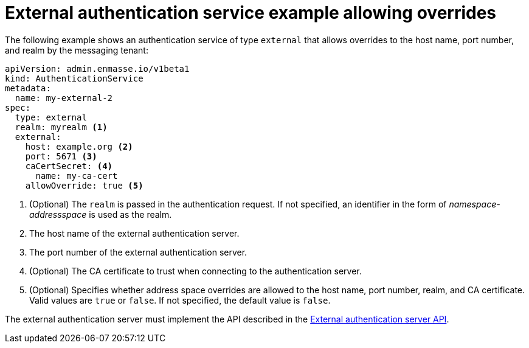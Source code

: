 // Module included in the following assemblies:
//
// assembly-auth-services.adoc

[id='ref-external-auth-service-example-allow-overrides-{context}']
= External authentication service example allowing overrides

The following example shows an authentication service of type `external` that allows overrides to the host name, port number, and realm by the messaging tenant:

[source,yaml,options="nowrap"]
----
apiVersion: admin.enmasse.io/v1beta1
kind: AuthenticationService
metadata:
  name: my-external-2
spec:
  type: external
  realm: myrealm <1>
  external:
    host: example.org <2>
    port: 5671 <3>
    caCertSecret: <4>
      name: my-ca-cert
    allowOverride: true <5>
----
<1> (Optional) The `realm` is passed in the authentication request. If not specified, an identifier in the form of _namespace-addressspace_ is used as the realm.
<2> The host name of the external authentication server.
<3> The port number of the external authentication server.
<4> (Optional) The CA certificate to trust when connecting to the authentication server.
<5> (Optional) Specifies whether address space overrides are allowed to the host name, port number, realm, and CA certificate. Valid values are `true` or `false`. If not specified, the default value is `false`.

The external authentication server must implement the API described in the link:{BookUrlBase}{BaseProductVersion}{BookNameUrl}#con-external-authentication-server-api-messaging[External authentication server API].


